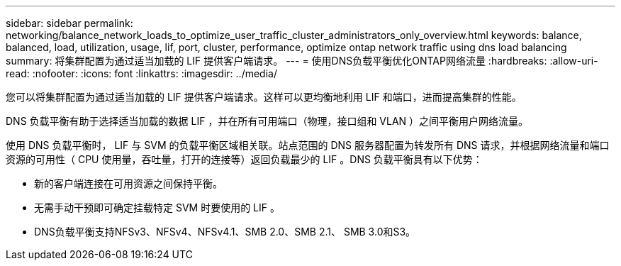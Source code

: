 ---
sidebar: sidebar 
permalink: networking/balance_network_loads_to_optimize_user_traffic_cluster_administrators_only_overview.html 
keywords: balance, balanced, load, utilization, usage, lif, port, cluster, performance, optimize ontap network traffic using dns load balancing 
summary: 将集群配置为通过适当加载的 LIF 提供客户端请求。 
---
= 使用DNS负载平衡优化ONTAP网络流量
:hardbreaks:
:allow-uri-read: 
:nofooter: 
:icons: font
:linkattrs: 
:imagesdir: ../media/


[role="lead"]
您可以将集群配置为通过适当加载的 LIF 提供客户端请求。这样可以更均衡地利用 LIF 和端口，进而提高集群的性能。

DNS 负载平衡有助于选择适当加载的数据 LIF ，并在所有可用端口（物理，接口组和 VLAN ）之间平衡用户网络流量。

使用 DNS 负载平衡时， LIF 与 SVM 的负载平衡区域相关联。站点范围的 DNS 服务器配置为转发所有 DNS 请求，并根据网络流量和端口资源的可用性（ CPU 使用量，吞吐量，打开的连接等）返回负载最少的 LIF 。DNS 负载平衡具有以下优势：

* 新的客户端连接在可用资源之间保持平衡。
* 无需手动干预即可确定挂载特定 SVM 时要使用的 LIF 。
* DNS负载平衡支持NFSv3、NFSv4、NFSv4.1、SMB 2.0、SMB 2.1、 SMB 3.0和S3。

